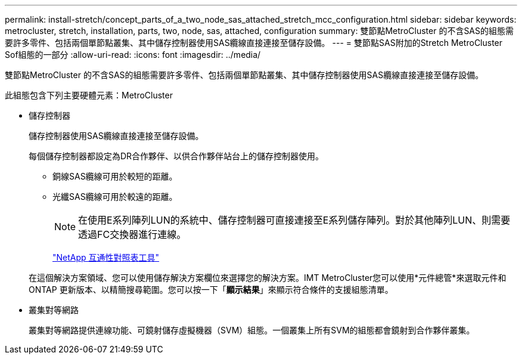 ---
permalink: install-stretch/concept_parts_of_a_two_node_sas_attached_stretch_mcc_configuration.html 
sidebar: sidebar 
keywords: metrocluster, stretch, installation, parts, two, node, sas, attached, configuration 
summary: 雙節點MetroCluster 的不含SAS的組態需要許多零件、包括兩個單節點叢集、其中儲存控制器使用SAS纜線直接連接至儲存設備。 
---
= 雙節點SAS附加的Stretch MetroCluster Sof組態的一部分
:allow-uri-read: 
:icons: font
:imagesdir: ../media/


[role="lead"]
雙節點MetroCluster 的不含SAS的組態需要許多零件、包括兩個單節點叢集、其中儲存控制器使用SAS纜線直接連接至儲存設備。

此組態包含下列主要硬體元素：MetroCluster

* 儲存控制器
+
儲存控制器使用SAS纜線直接連接至儲存設備。

+
每個儲存控制器都設定為DR合作夥伴、以供合作夥伴站台上的儲存控制器使用。

+
** 銅線SAS纜線可用於較短的距離。
** 光纖SAS纜線可用於較遠的距離。
+

NOTE: 在使用E系列陣列LUN的系統中、儲存控制器可直接連接至E系列儲存陣列。對於其他陣列LUN、則需要透過FC交換器進行連線。

+
https://mysupport.netapp.com/matrix["NetApp 互通性對照表工具"]

+
在這個解決方案領域、您可以使用儲存解決方案欄位來選擇您的解決方案。IMT MetroCluster您可以使用*元件總管*來選取元件和ONTAP 更新版本、以精簡搜尋範圍。您可以按一下「*顯示結果*」來顯示符合條件的支援組態清單。



* 叢集對等網路
+
叢集對等網路提供連線功能、可鏡射儲存虛擬機器（SVM）組態。一個叢集上所有SVM的組態都會鏡射到合作夥伴叢集。


